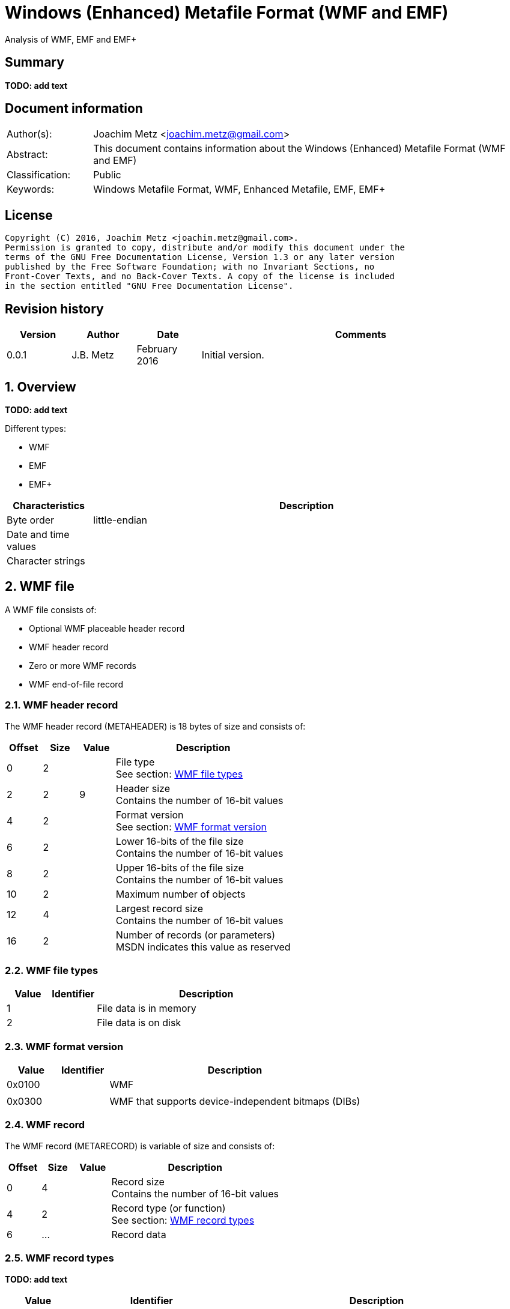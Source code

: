 = Windows (Enhanced) Metafile Format (WMF and EMF)
Analysis of WMF, EMF and EMF+

:toc:
:toclevels: 4

:numbered!:
[abstract]
== Summary
*TODO: add text*

[preface]
== Document information
[cols="1,5"]
|===
| Author(s): | Joachim Metz <joachim.metz@gmail.com>
| Abstract: | This document contains information about the Windows (Enhanced) Metafile Format (WMF and EMF)
| Classification: | Public
| Keywords: | Windows Metafile Format, WMF, Enhanced Metafile, EMF, EMF+
|===

[preface]
== License
....
Copyright (C) 2016, Joachim Metz <joachim.metz@gmail.com>.
Permission is granted to copy, distribute and/or modify this document under the
terms of the GNU Free Documentation License, Version 1.3 or any later version
published by the Free Software Foundation; with no Invariant Sections, no
Front-Cover Texts, and no Back-Cover Texts. A copy of the license is included
in the section entitled "GNU Free Documentation License".
....

[preface]
== Revision history
[cols="1,1,1,5",options="header"]
|===
| Version | Author | Date | Comments
| 0.0.1 | J.B. Metz | February 2016 | Initial version.
|===

:numbered:
== Overview
*TODO: add text*

Different types:

* WMF
* EMF
* EMF+

[cols="1,5",options="header"]
|===
| Characteristics | Description
| Byte order | little-endian
| Date and time values |
| Character strings |
|===

== WMF file
A WMF file consists of:

* Optional WMF placeable header record
* WMF header record
* Zero or more WMF records
* WMF end-of-file record

=== WMF header record
The WMF header record (METAHEADER) is 18 bytes of size and consists of:

[cols="1,1,1,5",options="header"]
|===
| Offset | Size | Value | Description
| 0 | 2 | | File type +
See section: <<wmf_file_types,WMF file types>>
| 2 | 2 | 9 | Header size +
Contains the number of 16-bit values
| 4 | 2 | | Format version +
See section: <<wmf_format_version,WMF format version>>
| 6 | 2 | | Lower 16-bits of the file size +
Contains the number of 16-bit values
| 8 | 2 | | Upper 16-bits of the file size +
Contains the number of 16-bit values
| 10 | 2 | | Maximum number of objects
| 12 | 4 | | Largest record size +
Contains the number of 16-bit values
| 16 | 2 | | Number of records (or parameters) +
MSDN indicates this value as reserved
|===

=== [[wmf_file_types]]WMF file types

[cols="1,1,5",options="header"]
|===
| Value | Identifier | Description
| 1 | | File data is in memory
| 2 | | File data is on disk
|===

=== [[wmf_format_version]]WMF format version

[cols="1,1,5",options="header"]
|===
| Value | Identifier | Description
| 0x0100 | | WMF
| | |
| 0x0300 | | WMF that supports device-independent bitmaps (DIBs)
|===

=== WMF record
The WMF record (METARECORD) is variable of size and consists of:

[cols="1,1,1,5",options="header"]
|===
| Offset | Size | Value | Description
| 0 | 4 | | Record size +
Contains the number of 16-bit values
| 4 | 2 | | Record type (or function) +
See section: <<wmf_record_types,WMF record types>>
| 6 | ... | | Record data
|===

=== [[wmf_record_types]]WMF record types
*TODO: add text*

[cols="1,1,5",options="header"]
|===
| Value | Identifier | Description
| 0x0000 | META_EOF |
| 0x001e | META_SAVEDC |
| 0x0035 | META_REALIZEPALETTE |
| 0x0037 | META_SETPALENTRIES |
| 0x00f7 | META_CREATEPALETTE |
| 0x0102 | META_SETBKMODE |
| 0x0103 | META_SETMAPMODE |
| 0x0104 | META_SETROP2 |
| 0x0105 | META_SETRELABS |
| 0x0106 | META_SETPOLYFILLMODE |
| 0x0107 | META_SETSTRETCHBLTMODE |
| 0x0108 | META_SETTEXTCHAREXTRA |
| 0x0127 | META_RESTOREDC |
| 0x012a | META_INVERTREGION |
| 0x012b | META_PAINTREGION |
| 0x012c | META_SELECTCLIPREGION |
| 0x012d | META_SELECTOBJECT |
| 0x012e | META_SETTEXTALIGN |
| 0x0139 | META_RESIZEPALETTE |
| 0x0142 | META_DIBCREATEPATTERNBRUSH |
| 0x0149 | META_SETLAYOUT |
| 0x01f0 | META_DELETEOBJECT |
| 0x01f9 | META_CREATEPATTERNBRUSH |
| 0x0201 | META_SETBKCOLOR |
| 0x0209 | META_SETTEXTCOLOR |
| 0x020a | META_SETTEXTJUSTIFICATION |
| 0x020b | META_SETWINDOWORG |
| 0x020c | META_SETWINDOWEXT |
| 0x020d | META_SETVIEWPORTORG |
| 0x020e | META_SETVIEWPORTEXT |
| 0x020f | META_OFFSETWINDOWORG |
| 0x0211 | META_OFFSETVIEWPORTORG |
| 0x0213 | META_LINETO |
| 0x0214 | META_MOVETO |
| 0x0220 | META_OFFSETCLIPRGN |
| 0x0228 | META_FILLREGION |
| 0x0231 | META_SETMAPPERFLAGS |
| 0x0234 | META_SELECTPALETTE |
| 0x02fa | META_CREATEPENINDIRECT |
| 0x02fb | META_CREATEFONTINDIRECT |
| 0x02fc | META_CREATEBRUSHINDIRECT |
| 0x0324 | META_POLYGON |
| 0x0325 | META_POLYLINE |
| 0x0410 | META_SCALEWINDOWEXT |
| 0x0412 | META_SCALEVIEWPORTEXT |
| 0x0415 | META_EXCLUDECLIPRECT |
| 0x0416 | META_INTERSECTCLIPRECT |
| 0x0418 | META_ELLIPSE |
| 0x0419 | META_FLOODFILL |
| 0x041B | META_RECTANGLE |
| 0x041F | META_SETPIXEL |
| 0x0429 | META_FRAMEREGION |
| 0x0436 | META_ANIMATEPALETTE |
| 0x0521 | META_TEXTOUT |
| 0x0538 | META_POLYPOLYGON |
| 0x0548 | META_EXTFLOODFILL |
| 0x061C | META_ROUNDRECT |
| 0x061d | META_PATBLT |
| 0x0626 | META_ESCAPE |
| 0x06ff | META_CREATEREGION |
| 0x0817 | META_ARC |
| 0x081a | META_PIE |
| 0x0830 | META_CHORD |
| 0x0922 | META_BITBLT |
| 0x0940 | META_DIBBITBLT |
| 0x0a32 | META_EXTTEXTOUT |
| 0x0B23 | META_STRETCHBLT |
| 0x0b41 | META_DIBSTRETCHBLT |
| 0x0d33 | META_SETDIBTODEV |
| 0x0f43 | META_STRETCHDIB |
|===

== EMF file
An EMF file consists of:

* EMF header record
* Zero or more EMF records

=== EMF header record
The EMF header record (ENHMETAHEADER) is 84, 96 or 108 bytes of size and
consists of:

[cols="1,1,1,5",options="header"]
|===
| Offset | Size | Value | Description
| 0 | 4 | | Record type (or function) +
See section: <<emf_record_types,EMF record types>>
| 4 | 4 | 108 | Record size +
Contains the number of bytes
| 8 | 16 | | Bounds rectangle
| 24 | 16 | | Frame rectangle
| 40 | 4 | "FME\x20" | Signature
| 44 | 4 | 0x10000 | Format version
| 48 | 4 | | File size +
Contains the number of bytes
| 52 | 4 | | Number of records
| 56 | 2 | | Number of handles in the enhanced-metafile handle table +
Index zero in this table is reserved
| 58 | 2 | 0 | [yellow-background]*Unknown (reserved)*
| 60 | 4 | | Description string size +
Contains the number of characters
| 64 | 4 | | Description string offset +
The offset is relative from the start of the EMF header record
| 68 | 4 | | Number of palette entries
| 72 | 8 | | Reference device resolution +
Contains the number of pixels
| 76 | 8 | | Reference device resolution +
Contains the number of millimeters
4+| _Windows NT 4 or later (WINVER >= 0x0400)_
| 88 | 4 | | Size of the last recorded pixel format descriptor
| 92 | 4 | | Offset of the last recorded pixel format descriptor
| 96 | 4 | | Has OpenGL records
4+| _Windows 2000 or later (WINVER >= 0x0500)_
| 100 | 8 | | Reference device resolution +
Contains the number of micrometers
|===

....
typedef struct _RECTL {
  LONG left;
  LONG top;
  LONG right;
  LONG bottom;
} RECTL, *PRECTL;
....

....
SIZEL
  x 32-bit?
  y 32-bit?
....

....
PIXELFORMATDESCRIPTOR
....

=== EMF record
The EMF record (ENHMETARECORD) is variable of size and consists of:

[cols="1,1,1,5",options="header"]
|===
| Offset | Size | Value | Description
| 0 | 4 | | Record type (or function) +
See section: <<emf_record_types,EMF record types>>
| 4 | 4 | | Record size +
Contains the number of bytes
| 8 | ... | | Record data
|===

=== [[emf_record_types]]EMF record types
*TODO: add text*

[cols="1,1,5",options="header"]
|===
| Value | Identifier | Description
| 1 | EMR_HEADER | EMF header record
| 2 | EMR_POLYBEZIER |
| 3 | EMR_POLYGON |
| 4 | EMR_POLYLINE |
| 5 | EMR_POLYBEZIERTO |
| 6 | EMR_POLYLINETO |
| 7 | EMR_POLYPOLYLINE |
| 8 | EMR_POLYPOLYGON |
| 9 | EMR_SETWINDOWEXTEX |
| 10 | EMR_SETWINDOWORGEX |
| 11 | EMR_SETVIEWPORTEXTEX |
| 12 | EMR_SETVIEWPORTORGEX |
| 13 | EMR_SETBRUSHORGEX |
| 14 | EMR_EOF |
| 15 | EMR_SETPIXELV |
| 16 | EMR_SETMAPPERFLAGS |
| 17 | EMR_SETMAPMODE |
| 18 | EMR_SETBKMODE |
| 19 | EMR_SETPOLYFILLMODE |
| 20 | EMR_SETROP2 |
| 21 | EMR_SETSTRETCHBLTMODE |
| 22 | EMR_SETTEXTALIGN |
| 23 | EMR_SETCOLORADJUSTMENT |
| 24 | EMR_SETTEXTCOLOR |
| 25 | EMR_SETBKCOLOR |
| 26 | EMR_OFFSETCLIPRGN |
| 27 | EMR_MOVETOEX |
| 28 | EMR_SETMETARGN |
| 29 | EMR_EXCLUDECLIPRECT |
| 30 | EMR_INTERSECTCLIPRECT |
| 31 | EMR_SCALEVIEWPORTEXTEX |
| 32 | EMR_SCALEWINDOWEXTEX |
| 33 | EMR_SAVEDC |
| 34 | EMR_RESTOREDC |
| 35 | EMR_SETWORLDTRANSFORM |
| 36 | EMR_MODIFYWORLDTRANSFORM |
| 37 | EMR_SELECTOBJECT |
| 38 | EMR_CREATEPEN |
| 39 | EMR_CREATEBRUSHINDIRECT |
| 40 | EMR_DELETEOBJECT |
| 41 | EMR_ANGLEARC |
| 42 | EMR_ELLIPSE |
| 43 | EMR_RECTANGLE |
| 44 | EMR_ROUNDRECT |
| 45 | EMR_ARC |
| 46 | EMR_CHORD |
| 47 | EMR_PIE |
| 48 | EMR_SELECTPALETTE |
| 49 | EMR_CREATEPALETTE |
| 50 | EMR_SETPALETTEENTRIES |
| 51 | EMR_RESIZEPALETTE |
| 52 | EMR_REALIZEPALETTE |
| 53 | EMR_EXTFLOODFILL |
| 54 | EMR_LINETO |
| 55 | EMR_ARCTO |
| 56 | EMR_POLYDRAW |
| 57 | EMR_SETARCDIRECTION |
| 58 | EMR_SETMITERLIMIT |
| 59 | EMR_BEGINPATH |
| 60 | EMR_ENDPATH |
| 61 | EMR_CLOSEFIGURE |
| 62 | EMR_FILLPATH |
| 63 | EMR_STROKEANDFILLPATH |
| 64 | EMR_STROKEPATH |
| 65 | EMR_FLATTENPATH |
| 66 | EMR_WIDENPATH |
| 67 | EMR_SELECTCLIPPATH |
| 68 | EMR_ABORTPATH |
| 70 | EMR_GDICOMMENT |
| 71 | EMR_FILLRGN |
| 72 | EMR_FRAMERGN |
| 73 | EMR_INVERTRGN |
| 74 | EMR_PAINTRGN |
| 75 | EMR_EXTSELECTCLIPRGN |
| 76 | EMR_BITBLT |
| 77 | EMR_STRETCHBLT |
| 78 | EMR_MASKBLT |
| 79 | EMR_PLGBLT |
| 80 | EMR_SETDIBITSTODEVICE |
| 81 | EMR_STRETCHDIBITS |
| 82 | EMR_EXTCREATEFONTINDIRECTW |
| 83 | EMR_EXTTEXTOUTA |
| 84 | EMR_EXTTEXTOUTW |
| 85 | EMR_POLYBEZIER16 |
| 86 | EMR_POLYGON16 |
| 87 | EMR_POLYLINE16 |
| 88 | EMR_POLYBEZIERTO16 |
| 89 | EMR_POLYLINETO16 |
| 90 | EMR_POLYPOLYLINE16 |
| 91 | EMR_POLYPOLYGON16 |
| 92 | EMR_POLYDRAW16 |
| 93 | EMR_CREATEMONOBRUSH |
| 94 | EMR_CREATEDIBPATTERNBRUSHPT |
| 95 | EMR_EXTCREATEPEN |
| 96 | EMR_POLYTEXTOUTA |
| 97 | EMR_POLYTEXTOUTW |
| 98 | EMR_SETICMMODE |
| 99 | EMR_CREATECOLORSPACE |
| 100 | EMR_SETCOLORSPACE |
| 101 | EMR_DELETECOLORSPACE |
| 102 | EMR_GLSRECORD |
| 103 | EMR_GLSBOUNDEDRECORD |
| 104 | EMR_PIXELFORMAT |
|===

=== Notes
Metafile Structures

https://msdn.microsoft.com/en-us/library/dd145054(v=vs.85).aspx

:numbered!:
[appendix]
== References

`[MS-WMF]`

[cols="1,5",options="header"]
|===
| Title: | Windows Metafile Format
| Author(s): | Microsoft
| Date: | October 16, 2015
| URL: | https://msdn.microsoft.com/en-us/library/cc250370.aspx
|===

`[MSDN]`

[cols="1,5",options="header"]
|===
| Title: | Enhanced Metafile Records
| Author(s): | Microsoft
| URL: | https://msdn.microsoft.com/en-us/library/dd162603(v=vs.85).aspx
|===

[cols="1,5",options="header"]
|===
| Title: | ENHMETAHEADER structure
| Author(s): | Microsoft
| URL: | https://msdn.microsoft.com/en-us/library/dd162607(v=vs.85).aspx
|===

[cols="1,5",options="header"]
|===
| Title: | ENHMETARECORD structure
| Author(s): | Microsoft
| URL: | https://msdn.microsoft.com/en-us/library/dd162608(v=vs.85).aspx
|===

[cols="1,5",options="header"]
|===
| Title: | METAHEADER structure
| Author(s): | Microsoft
| URL: | https://msdn.microsoft.com/en-us/library/dd145055(v=vs.85).aspx
|===

[cols="1,5",options="header"]
|===
| Title: | METARECORD structure
| Author(s): | Microsoft
| URL: | https://msdn.microsoft.com/en-us/library/dd145056(v=vs.85).aspx
|===

[appendix]
== GNU Free Documentation License
Version 1.3, 3 November 2008
Copyright © 2000, 2001, 2002, 2007, 2008 Free Software Foundation, Inc.
<http://fsf.org/>

Everyone is permitted to copy and distribute verbatim copies of this license
document, but changing it is not allowed.

=== 0. PREAMBLE
The purpose of this License is to make a manual, textbook, or other functional
and useful document "free" in the sense of freedom: to assure everyone the
effective freedom to copy and redistribute it, with or without modifying it,
either commercially or noncommercially. Secondarily, this License preserves for
the author and publisher a way to get credit for their work, while not being
considered responsible for modifications made by others.

This License is a kind of "copyleft", which means that derivative works of the
document must themselves be free in the same sense. It complements the GNU
General Public License, which is a copyleft license designed for free software.

We have designed this License in order to use it for manuals for free software,
because free software needs free documentation: a free program should come with
manuals providing the same freedoms that the software does. But this License is
not limited to software manuals; it can be used for any textual work,
regardless of subject matter or whether it is published as a printed book. We
recommend this License principally for works whose purpose is instruction or
reference.

=== 1. APPLICABILITY AND DEFINITIONS
This License applies to any manual or other work, in any medium, that contains
a notice placed by the copyright holder saying it can be distributed under the
terms of this License. Such a notice grants a world-wide, royalty-free license,
unlimited in duration, to use that work under the conditions stated herein. The
"Document", below, refers to any such manual or work. Any member of the public
is a licensee, and is addressed as "you". You accept the license if you copy,
modify or distribute the work in a way requiring permission under copyright law.

A "Modified Version" of the Document means any work containing the Document or
a portion of it, either copied verbatim, or with modifications and/or
translated into another language.

A "Secondary Section" is a named appendix or a front-matter section of the
Document that deals exclusively with the relationship of the publishers or
authors of the Document to the Document's overall subject (or to related
matters) and contains nothing that could fall directly within that overall
subject. (Thus, if the Document is in part a textbook of mathematics, a
Secondary Section may not explain any mathematics.) The relationship could be a
matter of historical connection with the subject or with related matters, or of
legal, commercial, philosophical, ethical or political position regarding them.

The "Invariant Sections" are certain Secondary Sections whose titles are
designated, as being those of Invariant Sections, in the notice that says that
the Document is released under this License. If a section does not fit the
above definition of Secondary then it is not allowed to be designated as
Invariant. The Document may contain zero Invariant Sections. If the Document
does not identify any Invariant Sections then there are none.

The "Cover Texts" are certain short passages of text that are listed, as
Front-Cover Texts or Back-Cover Texts, in the notice that says that the
Document is released under this License. A Front-Cover Text may be at most 5
words, and a Back-Cover Text may be at most 25 words.

A "Transparent" copy of the Document means a machine-readable copy, represented
in a format whose specification is available to the general public, that is
suitable for revising the document straightforwardly with generic text editors
or (for images composed of pixels) generic paint programs or (for drawings)
some widely available drawing editor, and that is suitable for input to text
formatters or for automatic translation to a variety of formats suitable for
input to text formatters. A copy made in an otherwise Transparent file format
whose markup, or absence of markup, has been arranged to thwart or discourage
subsequent modification by readers is not Transparent. An image format is not
Transparent if used for any substantial amount of text. A copy that is not
"Transparent" is called "Opaque".

Examples of suitable formats for Transparent copies include plain ASCII without
markup, Texinfo input format, LaTeX input format, SGML or XML using a publicly
available DTD, and standard-conforming simple HTML, PostScript or PDF designed
for human modification. Examples of transparent image formats include PNG, XCF
and JPG. Opaque formats include proprietary formats that can be read and edited
only by proprietary word processors, SGML or XML for which the DTD and/or
processing tools are not generally available, and the machine-generated HTML,
PostScript or PDF produced by some word processors for output purposes only.

The "Title Page" means, for a printed book, the title page itself, plus such
following pages as are needed to hold, legibly, the material this License
requires to appear in the title page. For works in formats which do not have
any title page as such, "Title Page" means the text near the most prominent
appearance of the work's title, preceding the beginning of the body of the text.

The "publisher" means any person or entity that distributes copies of the
Document to the public.

A section "Entitled XYZ" means a named subunit of the Document whose title
either is precisely XYZ or contains XYZ in parentheses following text that
translates XYZ in another language. (Here XYZ stands for a specific section
name mentioned below, such as "Acknowledgements", "Dedications",
"Endorsements", or "History".) To "Preserve the Title" of such a section when
you modify the Document means that it remains a section "Entitled XYZ"
according to this definition.

The Document may include Warranty Disclaimers next to the notice which states
that this License applies to the Document. These Warranty Disclaimers are
considered to be included by reference in this License, but only as regards
disclaiming warranties: any other implication that these Warranty Disclaimers
may have is void and has no effect on the meaning of this License.

=== 2. VERBATIM COPYING
You may copy and distribute the Document in any medium, either commercially or
noncommercially, provided that this License, the copyright notices, and the
license notice saying this License applies to the Document are reproduced in
all copies, and that you add no other conditions whatsoever to those of this
License. You may not use technical measures to obstruct or control the reading
or further copying of the copies you make or distribute. However, you may
accept compensation in exchange for copies. If you distribute a large enough
number of copies you must also follow the conditions in section 3.

You may also lend copies, under the same conditions stated above, and you may
publicly display copies.

=== 3. COPYING IN QUANTITY
If you publish printed copies (or copies in media that commonly have printed
covers) of the Document, numbering more than 100, and the Document's license
notice requires Cover Texts, you must enclose the copies in covers that carry,
clearly and legibly, all these Cover Texts: Front-Cover Texts on the front
cover, and Back-Cover Texts on the back cover. Both covers must also clearly
and legibly identify you as the publisher of these copies. The front cover must
present the full title with all words of the title equally prominent and
visible. You may add other material on the covers in addition. Copying with
changes limited to the covers, as long as they preserve the title of the
Document and satisfy these conditions, can be treated as verbatim copying in
other respects.

If the required texts for either cover are too voluminous to fit legibly, you
should put the first ones listed (as many as fit reasonably) on the actual
cover, and continue the rest onto adjacent pages.

If you publish or distribute Opaque copies of the Document numbering more than
100, you must either include a machine-readable Transparent copy along with
each Opaque copy, or state in or with each Opaque copy a computer-network
location from which the general network-using public has access to download
using public-standard network protocols a complete Transparent copy of the
Document, free of added material. If you use the latter option, you must take
reasonably prudent steps, when you begin distribution of Opaque copies in
quantity, to ensure that this Transparent copy will remain thus accessible at
the stated location until at least one year after the last time you distribute
an Opaque copy (directly or through your agents or retailers) of that edition
to the public.

It is requested, but not required, that you contact the authors of the Document
well before redistributing any large number of copies, to give them a chance to
provide you with an updated version of the Document.

=== 4. MODIFICATIONS
You may copy and distribute a Modified Version of the Document under the
conditions of sections 2 and 3 above, provided that you release the Modified
Version under precisely this License, with the Modified Version filling the
role of the Document, thus licensing distribution and modification of the
Modified Version to whoever possesses a copy of it. In addition, you must do
these things in the Modified Version:

A. Use in the Title Page (and on the covers, if any) a title distinct from that
of the Document, and from those of previous versions (which should, if there
were any, be listed in the History section of the Document). You may use the
same title as a previous version if the original publisher of that version
gives permission.

B. List on the Title Page, as authors, one or more persons or entities
responsible for authorship of the modifications in the Modified Version,
together with at least five of the principal authors of the Document (all of
its principal authors, if it has fewer than five), unless they release you from
this requirement.

C. State on the Title page the name of the publisher of the Modified Version,
as the publisher.

D. Preserve all the copyright notices of the Document.

E. Add an appropriate copyright notice for your modifications adjacent to the
other copyright notices.

F. Include, immediately after the copyright notices, a license notice giving
the public permission to use the Modified Version under the terms of this
License, in the form shown in the Addendum below.

G. Preserve in that license notice the full lists of Invariant Sections and
required Cover Texts given in the Document's license notice.

H. Include an unaltered copy of this License.

I. Preserve the section Entitled "History", Preserve its Title, and add to it
an item stating at least the title, year, new authors, and publisher of the
Modified Version as given on the Title Page. If there is no section Entitled
"History" in the Document, create one stating the title, year, authors, and
publisher of the Document as given on its Title Page, then add an item
describing the Modified Version as stated in the previous sentence.

J. Preserve the network location, if any, given in the Document for public
access to a Transparent copy of the Document, and likewise the network
locations given in the Document for previous versions it was based on. These
may be placed in the "History" section. You may omit a network location for a
work that was published at least four years before the Document itself, or if
the original publisher of the version it refers to gives permission.

K. For any section Entitled "Acknowledgements" or "Dedications", Preserve the
Title of the section, and preserve in the section all the substance and tone of
each of the contributor acknowledgements and/or dedications given therein.

L. Preserve all the Invariant Sections of the Document, unaltered in their text
and in their titles. Section numbers or the equivalent are not considered part
of the section titles.

M. Delete any section Entitled "Endorsements". Such a section may not be
included in the Modified Version.

N. Do not retitle any existing section to be Entitled "Endorsements" or to
conflict in title with any Invariant Section.

O. Preserve any Warranty Disclaimers.

If the Modified Version includes new front-matter sections or appendices that
qualify as Secondary Sections and contain no material copied from the Document,
you may at your option designate some or all of these sections as invariant. To
do this, add their titles to the list of Invariant Sections in the Modified
Version's license notice. These titles must be distinct from any other section
titles.

You may add a section Entitled "Endorsements", provided it contains nothing but
endorsements of your Modified Version by various parties—for example,
statements of peer review or that the text has been approved by an organization
as the authoritative definition of a standard.

You may add a passage of up to five words as a Front-Cover Text, and a passage
of up to 25 words as a Back-Cover Text, to the end of the list of Cover Texts
in the Modified Version. Only one passage of Front-Cover Text and one of
Back-Cover Text may be added by (or through arrangements made by) any one
entity. If the Document already includes a cover text for the same cover,
previously added by you or by arrangement made by the same entity you are
acting on behalf of, you may not add another; but you may replace the old one,
on explicit permission from the previous publisher that added the old one.

The author(s) and publisher(s) of the Document do not by this License give
permission to use their names for publicity for or to assert or imply
endorsement of any Modified Version.

=== 5. COMBINING DOCUMENTS
You may combine the Document with other documents released under this License,
under the terms defined in section 4 above for modified versions, provided that
you include in the combination all of the Invariant Sections of all of the
original documents, unmodified, and list them all as Invariant Sections of your
combined work in its license notice, and that you preserve all their Warranty
Disclaimers.

The combined work need only contain one copy of this License, and multiple
identical Invariant Sections may be replaced with a single copy. If there are
multiple Invariant Sections with the same name but different contents, make the
title of each such section unique by adding at the end of it, in parentheses,
the name of the original author or publisher of that section if known, or else
a unique number. Make the same adjustment to the section titles in the list of
Invariant Sections in the license notice of the combined work.

In the combination, you must combine any sections Entitled "History" in the
various original documents, forming one section Entitled "History"; likewise
combine any sections Entitled "Acknowledgements", and any sections Entitled
"Dedications". You must delete all sections Entitled "Endorsements".

=== 6. COLLECTIONS OF DOCUMENTS
You may make a collection consisting of the Document and other documents
released under this License, and replace the individual copies of this License
in the various documents with a single copy that is included in the collection,
provided that you follow the rules of this License for verbatim copying of each
of the documents in all other respects.

You may extract a single document from such a collection, and distribute it
individually under this License, provided you insert a copy of this License
into the extracted document, and follow this License in all other respects
regarding verbatim copying of that document.

=== 7. AGGREGATION WITH INDEPENDENT WORKS
A compilation of the Document or its derivatives with other separate and
independent documents or works, in or on a volume of a storage or distribution
medium, is called an "aggregate" if the copyright resulting from the
compilation is not used to limit the legal rights of the compilation's users
beyond what the individual works permit. When the Document is included in an
aggregate, this License does not apply to the other works in the aggregate
which are not themselves derivative works of the Document.

If the Cover Text requirement of section 3 is applicable to these copies of the
Document, then if the Document is less than one half of the entire aggregate,
the Document's Cover Texts may be placed on covers that bracket the Document
within the aggregate, or the electronic equivalent of covers if the Document is
in electronic form. Otherwise they must appear on printed covers that bracket
the whole aggregate.

=== 8. TRANSLATION
Translation is considered a kind of modification, so you may distribute
translations of the Document under the terms of section 4. Replacing Invariant
Sections with translations requires special permission from their copyright
holders, but you may include translations of some or all Invariant Sections in
addition to the original versions of these Invariant Sections. You may include
a translation of this License, and all the license notices in the Document, and
any Warranty Disclaimers, provided that you also include the original English
version of this License and the original versions of those notices and
disclaimers. In case of a disagreement between the translation and the original
version of this License or a notice or disclaimer, the original version will
prevail.

If a section in the Document is Entitled "Acknowledgements", "Dedications", or
"History", the requirement (section 4) to Preserve its Title (section 1) will
typically require changing the actual title.

=== 9. TERMINATION
You may not copy, modify, sublicense, or distribute the Document except as
expressly provided under this License. Any attempt otherwise to copy, modify,
sublicense, or distribute it is void, and will automatically terminate your
rights under this License.

However, if you cease all violation of this License, then your license from a
particular copyright holder is reinstated (a) provisionally, unless and until
the copyright holder explicitly and finally terminates your license, and (b)
permanently, if the copyright holder fails to notify you of the violation by
some reasonable means prior to 60 days after the cessation.

Moreover, your license from a particular copyright holder is reinstated
permanently if the copyright holder notifies you of the violation by some
reasonable means, this is the first time you have received notice of violation
of this License (for any work) from that copyright holder, and you cure the
violation prior to 30 days after your receipt of the notice.

Termination of your rights under this section does not terminate the licenses
of parties who have received copies or rights from you under this License. If
your rights have been terminated and not permanently reinstated, receipt of a
copy of some or all of the same material does not give you any rights to use it.

=== 10. FUTURE REVISIONS OF THIS LICENSE
The Free Software Foundation may publish new, revised versions of the GNU Free
Documentation License from time to time. Such new versions will be similar in
spirit to the present version, but may differ in detail to address new problems
or concerns. See http://www.gnu.org/copyleft/.

Each version of the License is given a distinguishing version number. If the
Document specifies that a particular numbered version of this License "or any
later version" applies to it, you have the option of following the terms and
conditions either of that specified version or of any later version that has
been published (not as a draft) by the Free Software Foundation. If the
Document does not specify a version number of this License, you may choose any
version ever published (not as a draft) by the Free Software Foundation. If the
Document specifies that a proxy can decide which future versions of this
License can be used, that proxy's public statement of acceptance of a version
permanently authorizes you to choose that version for the Document.

=== 11. RELICENSING
"Massive Multiauthor Collaboration Site" (or "MMC Site") means any World Wide
Web server that publishes copyrightable works and also provides prominent
facilities for anybody to edit those works. A public wiki that anybody can edit
is an example of such a server. A "Massive Multiauthor Collaboration" (or
"MMC") contained in the site means any set of copyrightable works thus
published on the MMC site.

"CC-BY-SA" means the Creative Commons Attribution-Share Alike 3.0 license
published by Creative Commons Corporation, a not-for-profit corporation with a
principal place of business in San Francisco, California, as well as future
copyleft versions of that license published by that same organization.

"Incorporate" means to publish or republish a Document, in whole or in part, as
part of another Document.

An MMC is "eligible for relicensing" if it is licensed under this License, and
if all works that were first published under this License somewhere other than
this MMC, and subsequently incorporated in whole or in part into the MMC, (1)
had no cover texts or invariant sections, and (2) were thus incorporated prior
to November 1, 2008.

The operator of an MMC Site may republish an MMC contained in the site under
CC-BY-SA on the same site at any time before August 1, 2009, provided the MMC
is eligible for relicensing.

